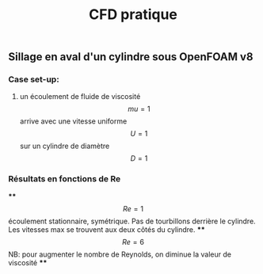 #+TITLE: CFD pratique

** Sillage en aval d'un cylindre sous **OpenFOAM v8**
*** Case set-up:
**** un écoulement de fluide de viscosité $$mu=1$$ arrive avec une vitesse uniforme $$U=1$$ sur un cylindre de diamètre $$D=1$$
*** Résultats en fonctions de Re
****
$$Re=1$$ écoulement stationnaire, symétrique. Pas de tourbillons derrière le cylindre. Les vitesses max se trouvent aux deux côtés du cylindre.
****
$$Re=6$$ NB: pour augmenter le nombre de Reynolds, on diminue la valeur de viscosité
****
